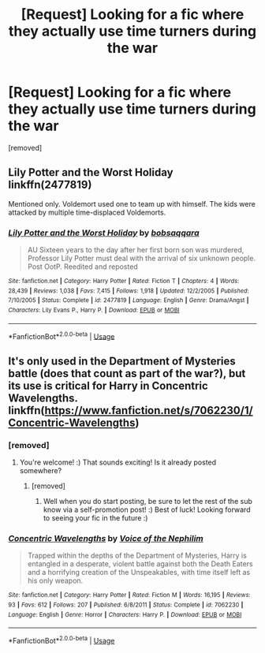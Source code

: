 #+TITLE: [Request] Looking for a fic where they actually use time turners during the war

* [Request] Looking for a fic where they actually use time turners during the war
:PROPERTIES:
:Author: bipocni
:Score: 5
:DateUnix: 1581811413.0
:DateShort: 2020-Feb-16
:FlairText: Request
:END:
[removed]


** Lily Potter and the Worst Holiday linkffn(2477819)

Mentioned only. Voldemort used one to team up with himself. The kids were attacked by multiple time-displaced Voldemorts.
:PROPERTIES:
:Author: streakermaximus
:Score: 3
:DateUnix: 1581819784.0
:DateShort: 2020-Feb-16
:END:

*** [[https://www.fanfiction.net/s/2477819/1/][*/Lily Potter and the Worst Holiday/*]] by [[https://www.fanfiction.net/u/728312/bobsaqqara][/bobsaqqara/]]

#+begin_quote
  AU Sixteen years to the day after her first born son was murdered, Professor Lily Potter must deal with the arrival of six unknown people. Post OotP. Reedited and reposted
#+end_quote

^{/Site/:} ^{fanfiction.net} ^{*|*} ^{/Category/:} ^{Harry} ^{Potter} ^{*|*} ^{/Rated/:} ^{Fiction} ^{T} ^{*|*} ^{/Chapters/:} ^{4} ^{*|*} ^{/Words/:} ^{28,439} ^{*|*} ^{/Reviews/:} ^{1,038} ^{*|*} ^{/Favs/:} ^{7,415} ^{*|*} ^{/Follows/:} ^{1,918} ^{*|*} ^{/Updated/:} ^{12/2/2005} ^{*|*} ^{/Published/:} ^{7/10/2005} ^{*|*} ^{/Status/:} ^{Complete} ^{*|*} ^{/id/:} ^{2477819} ^{*|*} ^{/Language/:} ^{English} ^{*|*} ^{/Genre/:} ^{Drama/Angst} ^{*|*} ^{/Characters/:} ^{Lily} ^{Evans} ^{P.,} ^{Harry} ^{P.} ^{*|*} ^{/Download/:} ^{[[http://www.ff2ebook.com/old/ffn-bot/index.php?id=2477819&source=ff&filetype=epub][EPUB]]} ^{or} ^{[[http://www.ff2ebook.com/old/ffn-bot/index.php?id=2477819&source=ff&filetype=mobi][MOBI]]}

--------------

*FanfictionBot*^{2.0.0-beta} | [[https://github.com/tusing/reddit-ffn-bot/wiki/Usage][Usage]]
:PROPERTIES:
:Author: FanfictionBot
:Score: 1
:DateUnix: 1581819797.0
:DateShort: 2020-Feb-16
:END:


** It's only used in the Department of Mysteries battle (does that count as part of the war?), but its use is critical for Harry in Concentric Wavelengths. linkffn([[https://www.fanfiction.net/s/7062230/1/Concentric-Wavelengths]])
:PROPERTIES:
:Author: Efficient_Assistant
:Score: 1
:DateUnix: 1581854762.0
:DateShort: 2020-Feb-16
:END:

*** [removed]
:PROPERTIES:
:Score: 2
:DateUnix: 1581931743.0
:DateShort: 2020-Feb-17
:END:

**** You're welcome! :) That sounds exciting! Is it already posted somewhere?
:PROPERTIES:
:Author: Efficient_Assistant
:Score: 2
:DateUnix: 1581935260.0
:DateShort: 2020-Feb-17
:END:

***** [removed]
:PROPERTIES:
:Score: 2
:DateUnix: 1581940969.0
:DateShort: 2020-Feb-17
:END:

****** Well when you do start posting, be sure to let the rest of the sub know via a self-promotion post! :) Best of luck! Looking forward to seeing your fic in the future :)
:PROPERTIES:
:Author: Efficient_Assistant
:Score: 2
:DateUnix: 1581993609.0
:DateShort: 2020-Feb-18
:END:


*** [[https://www.fanfiction.net/s/7062230/1/][*/Concentric Wavelengths/*]] by [[https://www.fanfiction.net/u/1508866/Voice-of-the-Nephilim][/Voice of the Nephilim/]]

#+begin_quote
  Trapped within the depths of the Department of Mysteries, Harry is entangled in a desperate, violent battle against both the Death Eaters and a horrifying creation of the Unspeakables, with time itself left as his only weapon.
#+end_quote

^{/Site/:} ^{fanfiction.net} ^{*|*} ^{/Category/:} ^{Harry} ^{Potter} ^{*|*} ^{/Rated/:} ^{Fiction} ^{M} ^{*|*} ^{/Words/:} ^{16,195} ^{*|*} ^{/Reviews/:} ^{93} ^{*|*} ^{/Favs/:} ^{612} ^{*|*} ^{/Follows/:} ^{207} ^{*|*} ^{/Published/:} ^{6/8/2011} ^{*|*} ^{/Status/:} ^{Complete} ^{*|*} ^{/id/:} ^{7062230} ^{*|*} ^{/Language/:} ^{English} ^{*|*} ^{/Genre/:} ^{Horror} ^{*|*} ^{/Characters/:} ^{Harry} ^{P.} ^{*|*} ^{/Download/:} ^{[[http://www.ff2ebook.com/old/ffn-bot/index.php?id=7062230&source=ff&filetype=epub][EPUB]]} ^{or} ^{[[http://www.ff2ebook.com/old/ffn-bot/index.php?id=7062230&source=ff&filetype=mobi][MOBI]]}

--------------

*FanfictionBot*^{2.0.0-beta} | [[https://github.com/tusing/reddit-ffn-bot/wiki/Usage][Usage]]
:PROPERTIES:
:Author: FanfictionBot
:Score: 1
:DateUnix: 1581854791.0
:DateShort: 2020-Feb-16
:END:
